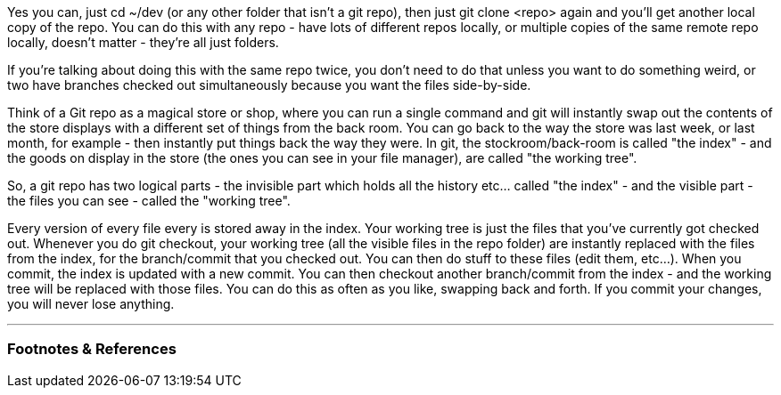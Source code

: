 :title: Git Analogy
:slug: git-analogy
:created: 2021-12-10 15:08:26-08:00
:tags: git
:category: tech
:meta_description:
:status: draft

Yes you can, just cd ~/dev (or any other folder that isn't a git repo), then just git clone <repo> again and you'll get another local copy of the repo. You can do this with any repo - have lots of different repos locally, or multiple copies of the same remote repo locally, doesn't matter - they're all just folders.

If you're talking about doing this with the same repo twice, you don't need to do that unless you want to do something weird, or two have branches checked out simultaneously because you want the files side-by-side.

Think of a Git repo as a magical store or shop, where you can run a single command and git will instantly swap out the contents of the store displays with a different set of things from the back room. You can go back to the way the store was last week, or last month, for example - then instantly put things back the way they were. In git, the stockroom/back-room is called "the index" - and the goods on display in the store (the ones you can see in your file manager), are called "the working tree".

So, a git repo has two logical parts - the invisible part which holds all the history etc... called "the index" - and the visible part - the files you can see - called the "working tree".

Every version of every file every is stored away in the index. Your working tree is just the files that you've currently got checked out. Whenever you do git checkout, your working tree (all the visible files in the repo folder) are instantly replaced with the files from the index, for the branch/commit that you checked out. You can then do stuff to these files (edit them, etc...). When you commit, the index is updated with a new commit. You can then checkout another branch/commit from the index - and the working tree will be replaced with those files. You can do this as often as you like, swapping back and forth. If you commit your changes, you will never lose anything.

---
=== Footnotes & References

